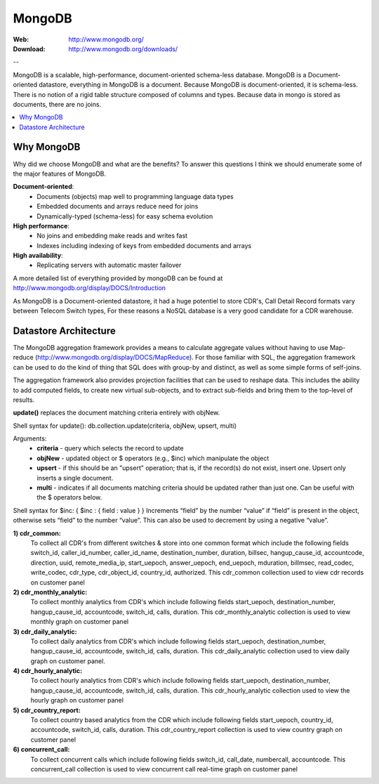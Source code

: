 
.. _mongodb:

MongoDB
=======

:Web: http://www.mongodb.org/
:Download: http://www.mongodb.org/downloads/

--


MongoDB is a scalable, high-performance, document-oriented schema-less database.  
MongoDB is a Document-oriented datastore, everything in MongoDB is a document. 
Because MongoDB is document-oriented, it is schema-less. There is no notion of a rigid 
table structure composed of columns and types. Because data in mongo is stored as documents, there are no joins. 



.. contents::
    :local:
    :depth: 1

.. _why_mongodb:

Why MongoDB
-----------

Why did we choose MongoDB and what are the benefits?
To answer this questions I think we should enumerate some of the major features of MongoDB.

**Document-oriented**:
    * Documents (objects) map well to programming language data types
    * Embedded documents and arrays reduce need for joins
    * Dynamically-typed (schema-less) for easy schema evolution
    
**High performance**:
    * No joins and embedding make reads and writes fast
    * Indexes including indexing of keys from embedded documents and arrays
    
    
**High availability**:
    * Replicating servers with automatic master failover
    

A more detailed list of everything provided by mongoDB can be found at 
http://www.mongodb.org/display/DOCS/Introduction

As MongoDB is a Document-oriented datastore, it had a huge potentiel to store 
CDR's, Call Detail Record formats vary between Telecom Switch types, For these 
reasons a NoSQL database is a very good candidate for a CDR warehouse.


.. _datastore_architecture:

Datastore Architecture
----------------------
 
The MongoDB aggregation framework provides a means to calculate aggregate 
values without having to use Map-reduce (http://www.mongodb.org/display/DOCS/MapReduce). 
For those familiar with SQL, the aggregation framework can be used to do 
the kind of thing that SQL does with group-by and distinct, as well as 
some simple forms of self-joins.

The aggregation framework also provides projection facilities that can be 
used to reshape data. This includes the ability to add computed fields, to 
create new virtual sub-objects, and to extract sub-fields and bring them to 
the top-level of results.

**update()** replaces the document matching criteria entirely with objNew. 

Shell syntax for update(): db.collection.update(criteria, objNew, upsert, multi)

Arguments:
    * **criteria** - query which selects the record to update
    * **objNew** - updated object or $ operators (e.g., $inc) which manipulate the object
    * **upsert** - if this should be an "upsert" operation; that is, if the record(s) do not exist, insert one. Upsert only inserts a single document.
    * **multi** - indicates if all documents matching criteria should be updated rather than just one. Can be useful with the $ operators below.


Shell syntax for $inc: { $inc : { field : value } }
Increments “field” by the number “value” if “field” is present in the object, 
otherwise sets “field” to the number “value”. This can also be used to 
decrement by using a negative “value”.


**1) cdr_common:** 
    To collect all CDR's from different switches & store into one common format which include the following fields 
    switch_id,  caller_id_number, caller_id_name, destination_number, duration, billsec, hangup_cause_id, accountcode, direction, uuid, remote_media_ip, start_uepoch, answer_uepoch, end_uepoch, mduration,
    billmsec, read_codec, write_codec, cdr_type, cdr_object_id, country_id, authorized.
    This cdr_common collection used to view cdr records on customer panel 


**2) cdr_monthly_analytic:**
    To collect monthly analytics from CDR's which include following fields 
    start_uepoch, destination_number, hangup_cause_id, accountcode, switch_id, calls, duration.
    This cdr_monthly_analytic collection is used to view monthly graph on customer panel
 
**3) cdr_daily_analytic:**
    To collect daily analytics from CDR's which include following fields start_uepoch,
    destination_number, hangup_cause_id, accountcode, switch_id, calls, duration.
    This cdr_daily_analytic collection used to view daily graph on customer panel.

**4) cdr_hourly_analytic:**
    To collect hourly analytics from CDR's which include following fields 
    start_uepoch, destination_number, hangup_cause_id, accountcode, switch_id, calls, duration.
    This cdr_hourly_analytic collection used to view the hourly graph on customer panel 

**5) cdr_country_report:**
    To collect country based analytics from the CDR which include following fields 
    start_uepoch, country_id, accountcode, switch_id, calls, duration.
    This cdr_country_report collection is used to view country graph on customer panel 

**6) concurrent_call:**
    To collect concurrent calls which include following fields 
    switch_id, call_date, numbercall, accountcode.
    This concurrent_call collection is used to view concurrent call real-time graph on customer panel 


.. image:: ./_static/images/CDR-Stats-MongoDB.png
    :width: 600

